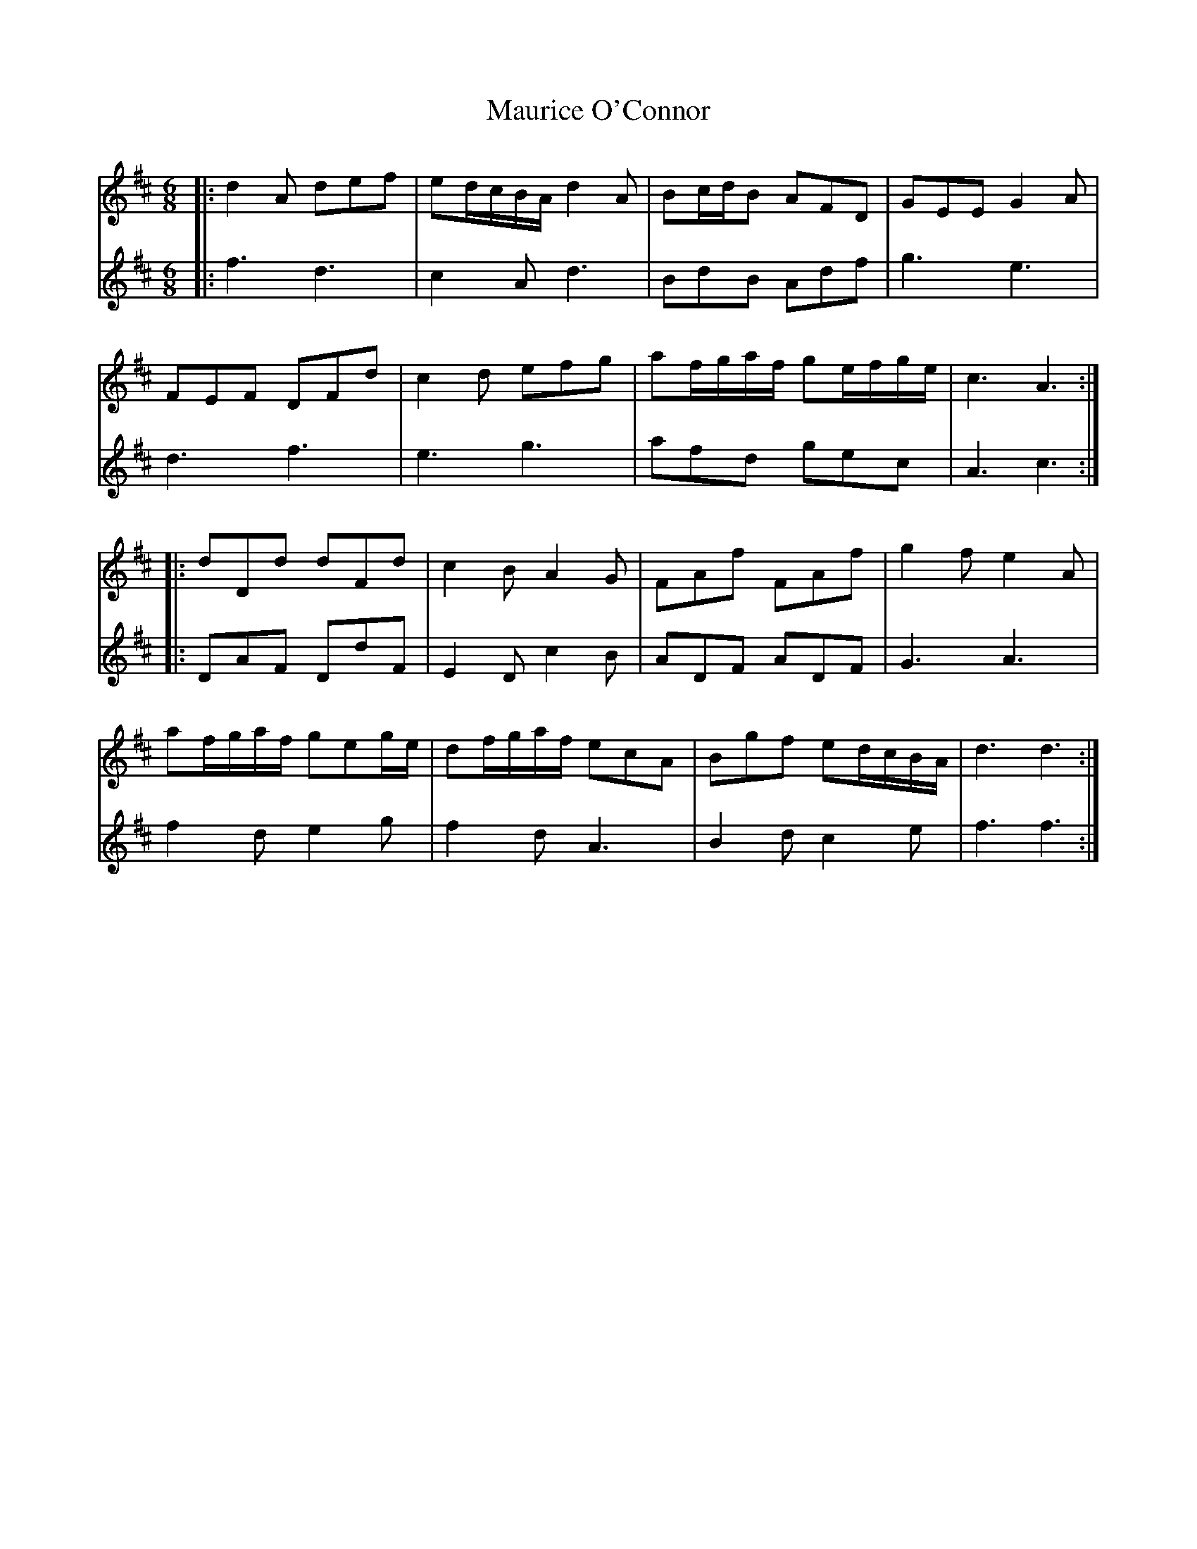 X: 25940
T: Maurice O'Connor
R: jig
M: 6/8
K: Dmajor
V:1
|:d2A def|ed/c/B/A/ d2A|Bc/d/B AFD|GEE G2A|
V:2
|:f3 d3|c2A d3|BdB Adf|g3 e3|
V:1
FEF DFd|c2d efg|af/g/a/f/ ge/f/g/e/|c3 A3:|
V:2
d3 f3|e3 g3|afd gec|A3 c3:|
V:1
|:dDd dFd|c2B A2G|FAf FAf|g2f e2A|
V:2
|:DAF DdF|E2D c2B|ADF ADF|G3 A3|
V:1
af/g/a/f/ geg/e/|df/g/a/f/ ecA|Bgf ed/c/B/A/|d3 d3:|
V:2
f2d e2g|f2d A3|B2d c2e|f3 f3:|

